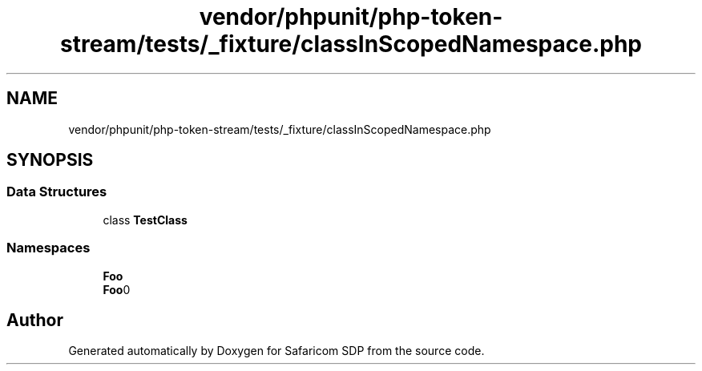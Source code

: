.TH "vendor/phpunit/php-token-stream/tests/_fixture/classInScopedNamespace.php" 3 "Sat Sep 26 2020" "Safaricom SDP" \" -*- nroff -*-
.ad l
.nh
.SH NAME
vendor/phpunit/php-token-stream/tests/_fixture/classInScopedNamespace.php
.SH SYNOPSIS
.br
.PP
.SS "Data Structures"

.in +1c
.ti -1c
.RI "class \fBTestClass\fP"
.br
.in -1c
.SS "Namespaces"

.in +1c
.ti -1c
.RI " \fBFoo\fP"
.br
.ti -1c
.RI " \fBFoo\\BarScoped\fP"
.br
.in -1c
.SH "Author"
.PP 
Generated automatically by Doxygen for Safaricom SDP from the source code\&.
